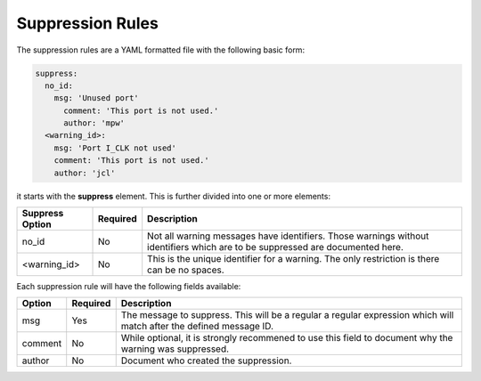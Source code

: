 Suppression Rules
=================

The suppression rules are a YAML formatted file with the following basic form:

.. code-block:: yaml

   suppress:
     no_id:
       msg: 'Unused port'
         comment: 'This port is not used.'
         author: 'mpw'
     <warning_id>:
       msg: 'Port I_CLK not used'
       comment: 'This port is not used.'
       author: 'jcl'

.. jcl - I need to mess with the formatting some more to get what I really want.

it starts with the **suppress** element.
This is further divided into one or more elements:

+--------------------+----------+-------------------------------------------------+
| Suppress Option    | Required |  Description                                    |
+====================+==========+=================================================+
| no_id              |          | Not all warning messages have identifiers.      |
|                    |   No     | Those warnings without identifiers which are    |
|                    |          | to be suppressed are documented here.           |
+--------------------+----------+-------------------------------------------------+
| <warning_id>       |   No     | This is the unique identifier for a warning.    |
|                    |          | The only restriction is there can be no spaces. |
+--------------------+----------+-------------------------------------------------+

Each suppression rule will have the following fields available:

+--------------------+----------+-------------------------------------------------+
| Option             | Required |  Description                                    |
+====================+==========+=================================================+
| msg                |          | The message to suppress. This will be a regular |
|                    |   Yes    | a regular expression which will match after the |
|                    |          | defined message ID.                             |
+--------------------+----------+-------------------------------------------------+
| comment            |   No     | While optional, it is strongly recommened to    |
|                    |          | use this field to document why the warning was  |
|                    |          | suppressed.                                     |   
+--------------------+----------+-------------------------------------------------+
| author             |   No     | Document who created the suppression.           |
+--------------------+----------+-------------------------------------------------+

.. jcl - Need some real world examples.
